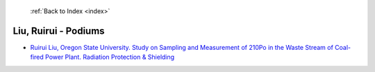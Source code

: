  :ref:`Back to Index <index>`

Liu, Ruirui - Podiums
---------------------

* `Ruirui Liu, Oregon State University. Study on Sampling and Measurement of 210Po in the Waste Stream of Coal-fired Power Plant. Radiation Protection & Shielding <../_static/docs/246.pdf>`_
